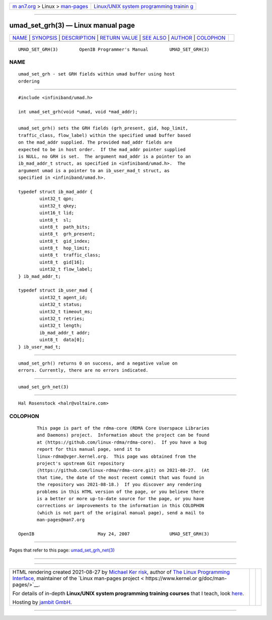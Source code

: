 .. container:: page-top

.. container:: nav-bar

   +----------------------------------+----------------------------------+
   | `m                               | `Linux/UNIX system programming   |
   | an7.org <../../../index.html>`__ | trainin                          |
   | > Linux >                        | g <http://man7.org/training/>`__ |
   | `man-pages <../index.html>`__    |                                  |
   +----------------------------------+----------------------------------+

--------------

umad_set_grh(3) — Linux manual page
===================================

+-----------------------------------+-----------------------------------+
| `NAME <#NAME>`__ \|               |                                   |
| `SYNOPSIS <#SYNOPSIS>`__ \|       |                                   |
| `DESCRIPTION <#DESCRIPTION>`__ \| |                                   |
| `RETURN VALUE <#RETURN_VALUE>`__  |                                   |
| \| `SEE ALSO <#SEE_ALSO>`__ \|    |                                   |
| `AUTHOR <#AUTHOR>`__ \|           |                                   |
| `COLOPHON <#COLOPHON>`__          |                                   |
+-----------------------------------+-----------------------------------+
| .. container:: man-search-box     |                                   |
+-----------------------------------+-----------------------------------+

::

   UMAD_SET_GRH(3)        OpenIB Programmer's Manual        UMAD_SET_GRH(3)

NAME
-------------------------------------------------

::

          umad_set_grh - set GRH fields within umad buffer using host
          ordering


---------------------------------------------------------

::

          #include <infiniband/umad.h>

          int umad_set_grh(void *umad, void *mad_addr);


---------------------------------------------------------------

::

          umad_set_grh() sets the GRH fields (grh_present, gid, hop_limit,
          traffic_class, flow_label) within the specified umad buffer based
          on the mad_addr supplied. The provided mad_addr fields are
          expected to be in host order.  If the mad_addr pointer supplied
          is NULL, no GRH is set.  The argument mad_addr is a pointer to an
          ib_mad_addr_t struct, as specified in <infiniband/umad.h>.  The
          argument umad is a pointer to an ib_user_mad_t struct, as
          specified in <infiniband/umad.h>.

          typedef struct ib_mad_addr {
                  uint32_t qpn;
                  uint32_t qkey;
                  uint16_t lid;
                  uint8_t  sl;
                  uint8_t  path_bits;
                  uint8_t  grh_present;
                  uint8_t  gid_index;
                  uint8_t  hop_limit;
                  uint8_t  traffic_class;
                  uint8_t  gid[16];
                  uint32_t flow_label;
          } ib_mad_addr_t;

          typedef struct ib_user_mad {
                  uint32_t agent_id;
                  uint32_t status;
                  uint32_t timeout_ms;
                  uint32_t retries;
                  uint32_t length;
                  ib_mad_addr_t addr;
                  uint8_t  data[0];
          } ib_user_mad_t;


-----------------------------------------------------------------

::

          umad_set_grh() returns 0 on success, and a negative value on
          errors. Currently, there are no errors indicated.


---------------------------------------------------------

::

          umad_set_grh_net(3)


-----------------------------------------------------

::

          Hal Rosenstock <halr@voltaire.com>

COLOPHON
---------------------------------------------------------

::

          This page is part of the rdma-core (RDMA Core Userspace Libraries
          and Daemons) project.  Information about the project can be found
          at ⟨https://github.com/linux-rdma/rdma-core⟩.  If you have a bug
          report for this manual page, send it to
          linux-rdma@vger.kernel.org.  This page was obtained from the
          project's upstream Git repository
          ⟨https://github.com/linux-rdma/rdma-core.git⟩ on 2021-08-27.  (At
          that time, the date of the most recent commit that was found in
          the repository was 2021-08-18.)  If you discover any rendering
          problems in this HTML version of the page, or you believe there
          is a better or more up-to-date source for the page, or you have
          corrections or improvements to the information in this COLOPHON
          (which is not part of the original manual page), send a mail to
          man-pages@man7.org

   OpenIB                        May 24, 2007               UMAD_SET_GRH(3)

--------------

Pages that refer to this page:
`umad_set_grh_net(3) <../man3/umad_set_grh_net.3.html>`__

--------------

--------------

.. container:: footer

   +-----------------------+-----------------------+-----------------------+
   | HTML rendering        |                       | |Cover of TLPI|       |
   | created 2021-08-27 by |                       |                       |
   | `Michael              |                       |                       |
   | Ker                   |                       |                       |
   | risk <https://man7.or |                       |                       |
   | g/mtk/index.html>`__, |                       |                       |
   | author of `The Linux  |                       |                       |
   | Programming           |                       |                       |
   | Interface <https:     |                       |                       |
   | //man7.org/tlpi/>`__, |                       |                       |
   | maintainer of the     |                       |                       |
   | `Linux man-pages      |                       |                       |
   | project <             |                       |                       |
   | https://www.kernel.or |                       |                       |
   | g/doc/man-pages/>`__. |                       |                       |
   |                       |                       |                       |
   | For details of        |                       |                       |
   | in-depth **Linux/UNIX |                       |                       |
   | system programming    |                       |                       |
   | training courses**    |                       |                       |
   | that I teach, look    |                       |                       |
   | `here <https://ma     |                       |                       |
   | n7.org/training/>`__. |                       |                       |
   |                       |                       |                       |
   | Hosting by `jambit    |                       |                       |
   | GmbH                  |                       |                       |
   | <https://www.jambit.c |                       |                       |
   | om/index_en.html>`__. |                       |                       |
   +-----------------------+-----------------------+-----------------------+

--------------

.. container:: statcounter

   |Web Analytics Made Easy - StatCounter|

.. |Cover of TLPI| image:: https://man7.org/tlpi/cover/TLPI-front-cover-vsmall.png
   :target: https://man7.org/tlpi/
.. |Web Analytics Made Easy - StatCounter| image:: https://c.statcounter.com/7422636/0/9b6714ff/1/
   :class: statcounter
   :target: https://statcounter.com/
